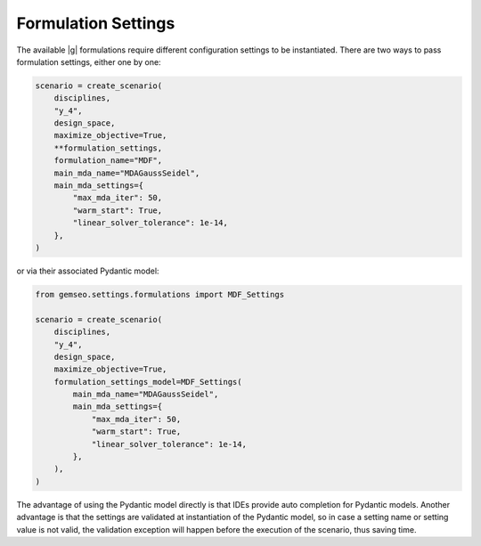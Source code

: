 ..
   Copyright 2021 IRT Saint Exupéry, https://www.irt-saintexupery.com

   This work is licensed under the Creative Commons Attribution-ShareAlike 4.0
   International License. To view a copy of this license, visit
   http://creativecommons.org/licenses/by-sa/4.0/ or send a letter to Creative
   Commons, PO Box 1866, Mountain View, CA 94042, USA.

..
   Contributors:
          :author:  Gilberto Ruiz Jimenez

.. _formulation_settings:

Formulation Settings
====================

The available |g| formulations require different configuration settings to be instantiated. There are two ways to pass
formulation settings, either one by one:

.. code-block:: python

    scenario = create_scenario(
        disciplines,
        "y_4",
        design_space,
        maximize_objective=True,
        **formulation_settings,
        formulation_name="MDF",
        main_mda_name="MDAGaussSeidel",
        main_mda_settings={
            "max_mda_iter": 50,
            "warm_start": True,
            "linear_solver_tolerance": 1e-14,
        },
    )

or via their associated Pydantic model:

.. code-block:: python

    from gemseo.settings.formulations import MDF_Settings

    scenario = create_scenario(
        disciplines,
        "y_4",
        design_space,
        maximize_objective=True,
        formulation_settings_model=MDF_Settings(
            main_mda_name="MDAGaussSeidel",
            main_mda_settings={
                "max_mda_iter": 50,
                "warm_start": True,
                "linear_solver_tolerance": 1e-14,
            },
        ),
    )

The advantage of using the Pydantic model directly is that IDEs provide auto completion for Pydantic models. Another
advantage is that the settings are validated at instantiation of the Pydantic model, so in case a setting name or
setting value is not valid, the validation exception will happen before the execution of the scenario, thus saving time.

